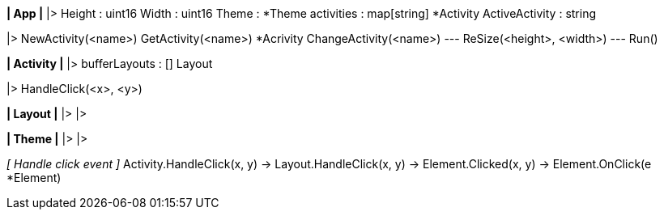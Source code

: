 
*|  App  |*
|>  Height                              : uint16
    Width                               : uint16
    Theme                               : *Theme
    activities                          : map[string] *Activity
    ActiveActivity                      : string

|>  NewActivity(<name>)
    GetActivity(<name>) *Acrivity
    ChangeActivity(<name>)
    ---
    ReSize(<height>, <width>)
    ---
    Run()



*|  Activity  |*
|>  bufferLayouts                       : [] Layout

|>  HandleClick(<x>, <y>)



*|  Layout  |*
|>  
|>  



*|  Theme  |*
|>  
|>  



_[  Handle click event  ]_
Activity.HandleClick(x, y) ->
Layout.HandleClick(x, y) ->
Element.Clicked(x, y) ->
Element.OnClick(e *Element)

